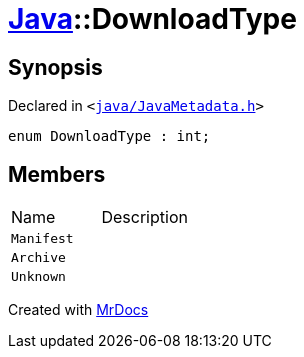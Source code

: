 [#Java-DownloadType]
= xref:Java.adoc[Java]::DownloadType
:relfileprefix: ../
:mrdocs:


== Synopsis

Declared in `&lt;https://github.com/PrismLauncher/PrismLauncher/blob/develop/launcher/java/JavaMetadata.h#L31[java&sol;JavaMetadata&period;h]&gt;`

[source,cpp,subs="verbatim,replacements,macros,-callouts"]
----
enum DownloadType : int;
----

== Members

[,cols=2]
|===
|Name |Description
|`Manifest`
|
|`Archive`
|
|`Unknown`
|
|===



[.small]#Created with https://www.mrdocs.com[MrDocs]#
